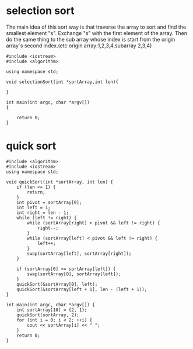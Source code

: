* selection sort
The main idea of this sort way is that traverse the array to sort and find the smallest element "s". Exchange "s" with the first element of the array.
Then do the same thing to the sub array whose  index is start from the origin array`s second index.(etc origin array:1,2,3,4,subarray 2,3,4)
#+begin_src c++ tangle "selectionsort.cpp"
  #include <iostream>
  #include <algorithm>

  using namespace std;

  void selectionSort(int *sortArray,int len){
  
  }

  int main(int argc, char *argv[])
  {

      return 0;
  }
#+end_src
* quick sort
#+begin_src c++ :tangle "quicksort.cpp"
    #include <algorithm>
    #include <iostream>
    using namespace std;

    void quickSort(int *sortArray, int len) {
        if (len <= 1) {
            return;
        }
        int pivot = sortArray[0];
        int left = 1;
        int right = len - 1;
        while (left != right) {
            while (sortArray[right] > pivot && left != right) {
                right--;
            }
            while (sortArray[left] < pivot && left != right) {
                left++;
            }
            swap(sortArray[left], sortArray[right]);
        }

        if (sortArray[0] >= sortArray[left]) {
            swap(sortArray[0], sortArray[left]);
        }
        quickSort(&sortArray[0], left);
        quickSort(&sortArray[left + 1], len - (left + 1));
    }

    int main(int argc, char *argv[]) {
        int sortArray[10] = {2, 1};
        quickSort(sortArray, 2);
        for (int i = 0; i < 2; ++i) {
            cout << sortArray[i] << " ";
        }
        return 0;
    }
#+end_src
